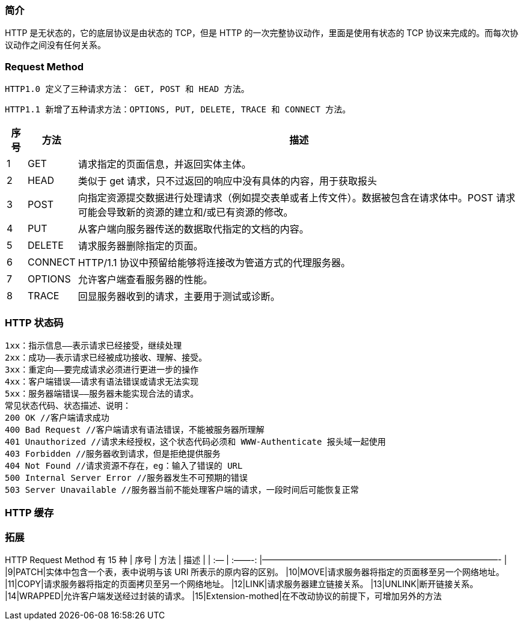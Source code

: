 
=== 简介

HTTP 是无状态的，它的底层协议是由状态的 TCP，但是 HTTP
的一次完整协议动作，里面是使用有状态的 TCP
协议来完成的。而每次协议动作之间没有任何关系。

=== Request Method

`+HTTP1.0 定义了三种请求方法： GET, POST 和 HEAD 方法。+`

`+HTTP1.1 新增了五种请求方法：OPTIONS, PUT, DELETE, TRACE 和 CONNECT 方法。+`

[width="100%",cols="<4%,^4%,<92%",options="header",]
|===
|序号 |方法 |描述
|1 |GET |请求指定的页面信息，并返回实体主体。

|2 |HEAD |类似于 get
请求，只不过返回的响应中没有具体的内容，用于获取报头

|3 |POST
|向指定资源提交数据进行处理请求（例如提交表单或者上传文件）。数据被包含在请求体中。POST
请求可能会导致新的资源的建立和/或已有资源的修改。

|4 |PUT |从客户端向服务器传送的数据取代指定的文档的内容。

|5 |DELETE |请求服务器删除指定的页面。

|6 |CONNECT |HTTP/1.1 协议中预留给能够将连接改为管道方式的代理服务器。

|7 |OPTIONS |允许客户端查看服务器的性能。

|8 |TRACE |回显服务器收到的请求，主要用于测试或诊断。
|===

=== HTTP 状态码

[source,text]
----
1xx：指示信息——表示请求已经接受，继续处理
2xx：成功——表示请求已经被成功接收、理解、接受。
3xx：重定向——要完成请求必须进行更进一步的操作
4xx：客户端错误——请求有语法错误或请求无法实现
5xx：服务器端错误——服务器未能实现合法的请求。
常见状态代码、状态描述、说明：
200 OK //客户端请求成功
400 Bad Request //客户端请求有语法错误，不能被服务器所理解
401 Unauthorized //请求未经授权，这个状态代码必须和 WWW-Authenticate 报头域一起使用
403 Forbidden //服务器收到请求，但是拒绝提供服务
404 Not Found //请求资源不存在，eg：输入了错误的 URL
500 Internal Server Error //服务器发生不可预期的错误
503 Server Unavailable //服务器当前不能处理客户端的请求，一段时间后可能恢复正常
----

=== HTTP 缓存

=== 拓展

HTTP Request Method 有 15 种 | 序号 | 方法 | 描述 | | :— | :——-:
|————————————————————————————- | |9|PATCH|实体中包含一个表，表中说明与该
URI 所表示的原内容的区别。
|10|MOVE|请求服务器将指定的页面移至另一个网络地址。
|11|COPY|请求服务器将指定的页面拷贝至另一个网络地址。
|12|LINK|请求服务器建立链接关系。 |13|UNLINK|断开链接关系。
|14|WRAPPED|允许客户端发送经过封装的请求。
|15|Extension-mothed|在不改动协议的前提下，可增加另外的方法
